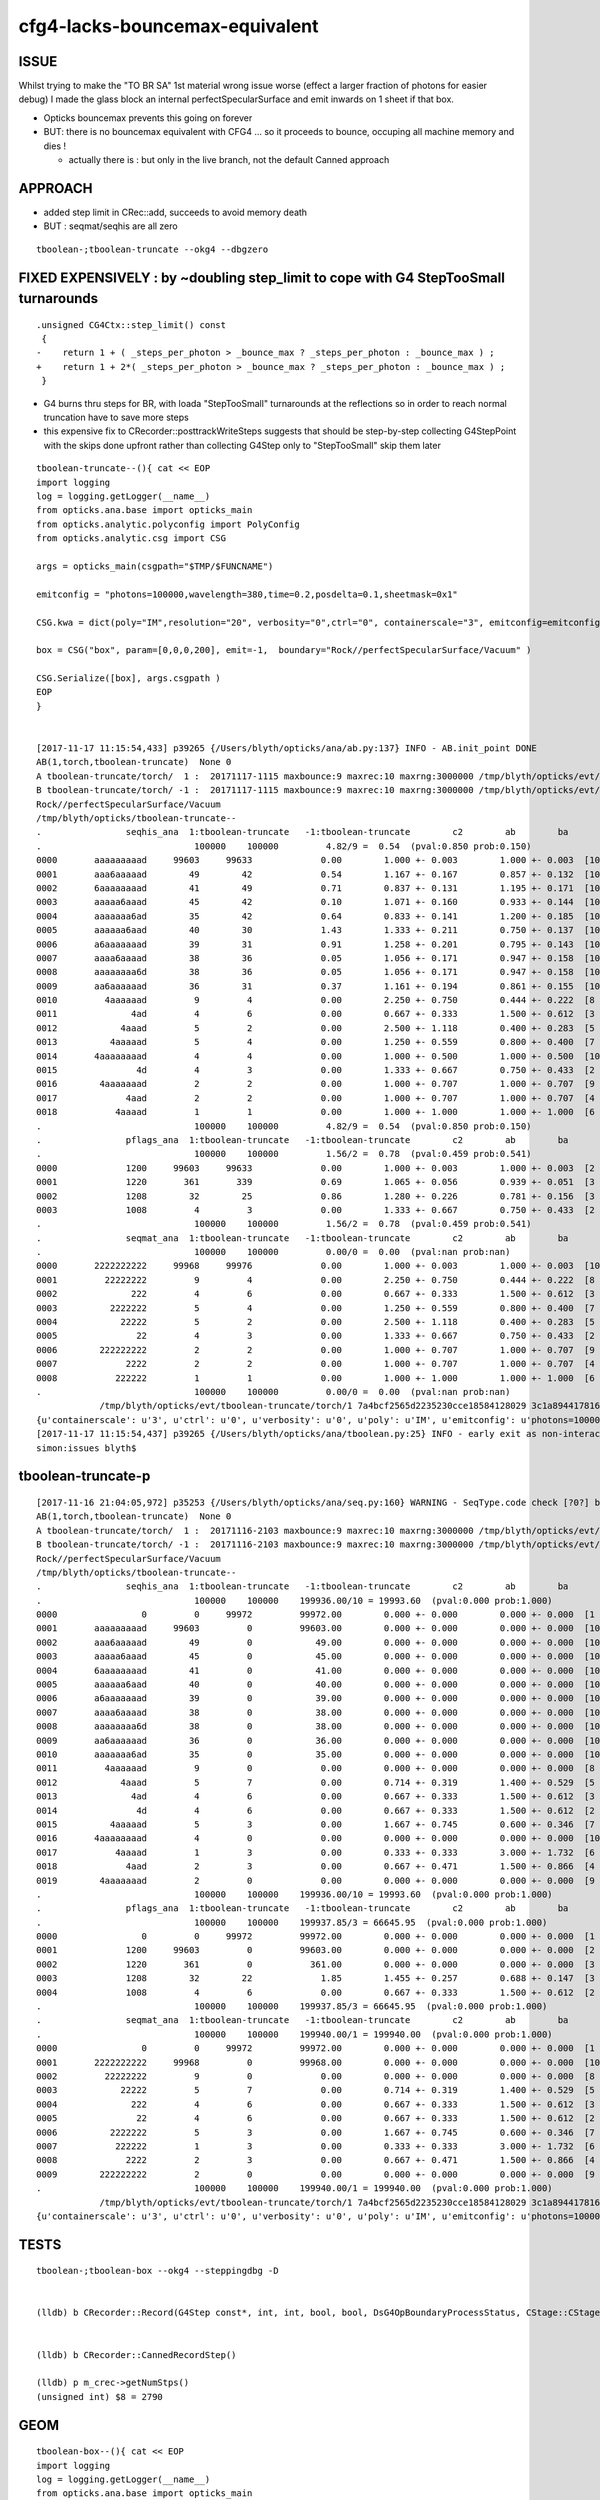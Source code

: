 cfg4-lacks-bouncemax-equivalent
=================================


ISSUE
-------

Whilst trying to make the "TO BR SA"  1st material wrong issue worse (effect a larger fraction of photons for easier debug)
I made the glass block an internal perfectSpecularSurface and emit inwards on 1 sheet if that box. 

* Opticks bouncemax prevents this going on forever

* BUT: there is no bouncemax equivalent with CFG4 ... so it proceeds to bounce, occuping 
  all machine memory and dies ! 

  * actually there is : but only in the live branch, not the default Canned approach 



APPROACH
-----------

* added step limit in CRec::add, succeeds to avoid memory death 
* BUT : seqmat/seqhis are all zero 


::

    tboolean-;tboolean-truncate --okg4 --dbgzero 




FIXED EXPENSIVELY : by ~doubling step_limit to cope with G4 StepTooSmall turnarounds 
------------------------------------------------------------------------------------------

::

    .unsigned CG4Ctx::step_limit() const 
     {
    -    return 1 + ( _steps_per_photon > _bounce_max ? _steps_per_photon : _bounce_max ) ;
    +    return 1 + 2*( _steps_per_photon > _bounce_max ? _steps_per_photon : _bounce_max ) ;
     }
     
 

* G4 burns thru steps for BR, with loada "StepTooSmall" turnarounds at the reflections
  so in order to reach normal truncation have to save more steps 

* this expensive fix to CRecorder::posttrackWriteSteps suggests that should 
  be step-by-step collecting G4StepPoint with the skips done upfront rather than collecting G4Step
  only to "StepTooSmall" skip them later 




::


    tboolean-truncate--(){ cat << EOP 
    import logging
    log = logging.getLogger(__name__)
    from opticks.ana.base import opticks_main
    from opticks.analytic.polyconfig import PolyConfig
    from opticks.analytic.csg import CSG  

    args = opticks_main(csgpath="$TMP/$FUNCNAME")

    emitconfig = "photons=100000,wavelength=380,time=0.2,posdelta=0.1,sheetmask=0x1" 

    CSG.kwa = dict(poly="IM",resolution="20", verbosity="0",ctrl="0", containerscale="3", emitconfig=emitconfig  )

    box = CSG("box", param=[0,0,0,200], emit=-1,  boundary="Rock//perfectSpecularSurface/Vacuum" )

    CSG.Serialize([box], args.csgpath )
    EOP
    }


    [2017-11-17 11:15:54,433] p39265 {/Users/blyth/opticks/ana/ab.py:137} INFO - AB.init_point DONE
    AB(1,torch,tboolean-truncate)  None 0 
    A tboolean-truncate/torch/  1 :  20171117-1115 maxbounce:9 maxrec:10 maxrng:3000000 /tmp/blyth/opticks/evt/tboolean-truncate/torch/1/fdom.npy 
    B tboolean-truncate/torch/ -1 :  20171117-1115 maxbounce:9 maxrec:10 maxrng:3000000 /tmp/blyth/opticks/evt/tboolean-truncate/torch/-1/fdom.npy 
    Rock//perfectSpecularSurface/Vacuum
    /tmp/blyth/opticks/tboolean-truncate--
    .                seqhis_ana  1:tboolean-truncate   -1:tboolean-truncate        c2        ab        ba 
    .                             100000    100000         4.82/9 =  0.54  (pval:0.850 prob:0.150)  
    0000       aaaaaaaaad     99603     99633             0.00        1.000 +- 0.003        1.000 +- 0.003  [10] TO SR SR SR SR SR SR SR SR SR
    0001       aaa6aaaaad        49        42             0.54        1.167 +- 0.167        0.857 +- 0.132  [10] TO SR SR SR SR SR SC SR SR SR
    0002       6aaaaaaaad        41        49             0.71        0.837 +- 0.131        1.195 +- 0.171  [10] TO SR SR SR SR SR SR SR SR SC
    0003       aaaaa6aaad        45        42             0.10        1.071 +- 0.160        0.933 +- 0.144  [10] TO SR SR SR SC SR SR SR SR SR
    0004       aaaaaaa6ad        35        42             0.64        0.833 +- 0.141        1.200 +- 0.185  [10] TO SR SC SR SR SR SR SR SR SR
    0005       aaaaaa6aad        40        30             1.43        1.333 +- 0.211        0.750 +- 0.137  [10] TO SR SR SC SR SR SR SR SR SR
    0006       a6aaaaaaad        39        31             0.91        1.258 +- 0.201        0.795 +- 0.143  [10] TO SR SR SR SR SR SR SR SC SR
    0007       aaaa6aaaad        38        36             0.05        1.056 +- 0.171        0.947 +- 0.158  [10] TO SR SR SR SR SC SR SR SR SR
    0008       aaaaaaaa6d        38        36             0.05        1.056 +- 0.171        0.947 +- 0.158  [10] TO SC SR SR SR SR SR SR SR SR
    0009       aa6aaaaaad        36        31             0.37        1.161 +- 0.194        0.861 +- 0.155  [10] TO SR SR SR SR SR SR SC SR SR
    0010         4aaaaaad         9         4             0.00        2.250 +- 0.750        0.444 +- 0.222  [8 ] TO SR SR SR SR SR SR AB
    0011              4ad         4         6             0.00        0.667 +- 0.333        1.500 +- 0.612  [3 ] TO SR AB
    0012            4aaad         5         2             0.00        2.500 +- 1.118        0.400 +- 0.283  [5 ] TO SR SR SR AB
    0013          4aaaaad         5         4             0.00        1.250 +- 0.559        0.800 +- 0.400  [7 ] TO SR SR SR SR SR AB
    0014       4aaaaaaaad         4         4             0.00        1.000 +- 0.500        1.000 +- 0.500  [10] TO SR SR SR SR SR SR SR SR AB
    0015               4d         4         3             0.00        1.333 +- 0.667        0.750 +- 0.433  [2 ] TO AB
    0016        4aaaaaaad         2         2             0.00        1.000 +- 0.707        1.000 +- 0.707  [9 ] TO SR SR SR SR SR SR SR AB
    0017             4aad         2         2             0.00        1.000 +- 0.707        1.000 +- 0.707  [4 ] TO SR SR AB
    0018           4aaaad         1         1             0.00        1.000 +- 1.000        1.000 +- 1.000  [6 ] TO SR SR SR SR AB
    .                             100000    100000         4.82/9 =  0.54  (pval:0.850 prob:0.150)  
    .                pflags_ana  1:tboolean-truncate   -1:tboolean-truncate        c2        ab        ba 
    .                             100000    100000         1.56/2 =  0.78  (pval:0.459 prob:0.541)  
    0000             1200     99603     99633             0.00        1.000 +- 0.003        1.000 +- 0.003  [2 ] TO|SR
    0001             1220       361       339             0.69        1.065 +- 0.056        0.939 +- 0.051  [3 ] TO|SR|SC
    0002             1208        32        25             0.86        1.280 +- 0.226        0.781 +- 0.156  [3 ] TO|SR|AB
    0003             1008         4         3             0.00        1.333 +- 0.667        0.750 +- 0.433  [2 ] TO|AB
    .                             100000    100000         1.56/2 =  0.78  (pval:0.459 prob:0.541)  
    .                seqmat_ana  1:tboolean-truncate   -1:tboolean-truncate        c2        ab        ba 
    .                             100000    100000         0.00/0 =  0.00  (pval:nan prob:nan)  
    0000       2222222222     99968     99976             0.00        1.000 +- 0.003        1.000 +- 0.003  [10] Vm Vm Vm Vm Vm Vm Vm Vm Vm Vm
    0001         22222222         9         4             0.00        2.250 +- 0.750        0.444 +- 0.222  [8 ] Vm Vm Vm Vm Vm Vm Vm Vm
    0002              222         4         6             0.00        0.667 +- 0.333        1.500 +- 0.612  [3 ] Vm Vm Vm
    0003          2222222         5         4             0.00        1.250 +- 0.559        0.800 +- 0.400  [7 ] Vm Vm Vm Vm Vm Vm Vm
    0004            22222         5         2             0.00        2.500 +- 1.118        0.400 +- 0.283  [5 ] Vm Vm Vm Vm Vm
    0005               22         4         3             0.00        1.333 +- 0.667        0.750 +- 0.433  [2 ] Vm Vm
    0006        222222222         2         2             0.00        1.000 +- 0.707        1.000 +- 0.707  [9 ] Vm Vm Vm Vm Vm Vm Vm Vm Vm
    0007             2222         2         2             0.00        1.000 +- 0.707        1.000 +- 0.707  [4 ] Vm Vm Vm Vm
    0008           222222         1         1             0.00        1.000 +- 1.000        1.000 +- 1.000  [6 ] Vm Vm Vm Vm Vm Vm
    .                             100000    100000         0.00/0 =  0.00  (pval:nan prob:nan)  
                /tmp/blyth/opticks/evt/tboolean-truncate/torch/1 7a4bcf2565d2235230cce18584128029 3c1a894417816154c638f8195e827bdc  100000    -1.0000 INTEROP_MODE 
    {u'containerscale': u'3', u'ctrl': u'0', u'verbosity': u'0', u'poly': u'IM', u'emitconfig': u'photons=100000,wavelength=380,time=0.2,posdelta=0.1,sheetmask=0x1', u'resolution': u'20', u'emit': -1}
    [2017-11-17 11:15:54,437] p39265 {/Users/blyth/opticks/ana/tboolean.py:25} INFO - early exit as non-interactive
    simon:issues blyth$ 




tboolean-truncate-p
---------------------------

::

    [2017-11-16 21:04:05,972] p35253 {/Users/blyth/opticks/ana/seq.py:160} WARNING - SeqType.code check [?0?] bad 1 
    AB(1,torch,tboolean-truncate)  None 0 
    A tboolean-truncate/torch/  1 :  20171116-2103 maxbounce:9 maxrec:10 maxrng:3000000 /tmp/blyth/opticks/evt/tboolean-truncate/torch/1/fdom.npy 
    B tboolean-truncate/torch/ -1 :  20171116-2103 maxbounce:9 maxrec:10 maxrng:3000000 /tmp/blyth/opticks/evt/tboolean-truncate/torch/-1/fdom.npy 
    Rock//perfectSpecularSurface/Vacuum
    /tmp/blyth/opticks/tboolean-truncate--
    .                seqhis_ana  1:tboolean-truncate   -1:tboolean-truncate        c2        ab        ba 
    .                             100000    100000    199936.00/10 = 19993.60  (pval:0.000 prob:1.000)  
    0000                0         0     99972         99972.00        0.000 +- 0.000        0.000 +- 0.000  [1 ] ?0?
    0001       aaaaaaaaad     99603         0         99603.00        0.000 +- 0.000        0.000 +- 0.000  [10] TO SR SR SR SR SR SR SR SR SR
    0002       aaa6aaaaad        49         0            49.00        0.000 +- 0.000        0.000 +- 0.000  [10] TO SR SR SR SR SR SC SR SR SR
    0003       aaaaa6aaad        45         0            45.00        0.000 +- 0.000        0.000 +- 0.000  [10] TO SR SR SR SC SR SR SR SR SR
    0004       6aaaaaaaad        41         0            41.00        0.000 +- 0.000        0.000 +- 0.000  [10] TO SR SR SR SR SR SR SR SR SC
    0005       aaaaaa6aad        40         0            40.00        0.000 +- 0.000        0.000 +- 0.000  [10] TO SR SR SC SR SR SR SR SR SR
    0006       a6aaaaaaad        39         0            39.00        0.000 +- 0.000        0.000 +- 0.000  [10] TO SR SR SR SR SR SR SR SC SR
    0007       aaaa6aaaad        38         0            38.00        0.000 +- 0.000        0.000 +- 0.000  [10] TO SR SR SR SR SC SR SR SR SR
    0008       aaaaaaaa6d        38         0            38.00        0.000 +- 0.000        0.000 +- 0.000  [10] TO SC SR SR SR SR SR SR SR SR
    0009       aa6aaaaaad        36         0            36.00        0.000 +- 0.000        0.000 +- 0.000  [10] TO SR SR SR SR SR SR SC SR SR
    0010       aaaaaaa6ad        35         0            35.00        0.000 +- 0.000        0.000 +- 0.000  [10] TO SR SC SR SR SR SR SR SR SR
    0011         4aaaaaad         9         0             0.00        0.000 +- 0.000        0.000 +- 0.000  [8 ] TO SR SR SR SR SR SR AB
    0012            4aaad         5         7             0.00        0.714 +- 0.319        1.400 +- 0.529  [5 ] TO SR SR SR AB
    0013              4ad         4         6             0.00        0.667 +- 0.333        1.500 +- 0.612  [3 ] TO SR AB
    0014               4d         4         6             0.00        0.667 +- 0.333        1.500 +- 0.612  [2 ] TO AB
    0015          4aaaaad         5         3             0.00        1.667 +- 0.745        0.600 +- 0.346  [7 ] TO SR SR SR SR SR AB
    0016       4aaaaaaaad         4         0             0.00        0.000 +- 0.000        0.000 +- 0.000  [10] TO SR SR SR SR SR SR SR SR AB
    0017           4aaaad         1         3             0.00        0.333 +- 0.333        3.000 +- 1.732  [6 ] TO SR SR SR SR AB
    0018             4aad         2         3             0.00        0.667 +- 0.471        1.500 +- 0.866  [4 ] TO SR SR AB
    0019        4aaaaaaad         2         0             0.00        0.000 +- 0.000        0.000 +- 0.000  [9 ] TO SR SR SR SR SR SR SR AB
    .                             100000    100000    199936.00/10 = 19993.60  (pval:0.000 prob:1.000)  
    .                pflags_ana  1:tboolean-truncate   -1:tboolean-truncate        c2        ab        ba 
    .                             100000    100000    199937.85/3 = 66645.95  (pval:0.000 prob:1.000)  
    0000                0         0     99972         99972.00        0.000 +- 0.000        0.000 +- 0.000  [1 ]
    0001             1200     99603         0         99603.00        0.000 +- 0.000        0.000 +- 0.000  [2 ] TO|SR
    0002             1220       361         0           361.00        0.000 +- 0.000        0.000 +- 0.000  [3 ] TO|SR|SC
    0003             1208        32        22             1.85        1.455 +- 0.257        0.688 +- 0.147  [3 ] TO|SR|AB
    0004             1008         4         6             0.00        0.667 +- 0.333        1.500 +- 0.612  [2 ] TO|AB
    .                             100000    100000    199937.85/3 = 66645.95  (pval:0.000 prob:1.000)  
    .                seqmat_ana  1:tboolean-truncate   -1:tboolean-truncate        c2        ab        ba 
    .                             100000    100000    199940.00/1 = 199940.00  (pval:0.000 prob:1.000)  
    0000                0         0     99972         99972.00        0.000 +- 0.000        0.000 +- 0.000  [1 ] ?0?
    0001       2222222222     99968         0         99968.00        0.000 +- 0.000        0.000 +- 0.000  [10] Vm Vm Vm Vm Vm Vm Vm Vm Vm Vm
    0002         22222222         9         0             0.00        0.000 +- 0.000        0.000 +- 0.000  [8 ] Vm Vm Vm Vm Vm Vm Vm Vm
    0003            22222         5         7             0.00        0.714 +- 0.319        1.400 +- 0.529  [5 ] Vm Vm Vm Vm Vm
    0004              222         4         6             0.00        0.667 +- 0.333        1.500 +- 0.612  [3 ] Vm Vm Vm
    0005               22         4         6             0.00        0.667 +- 0.333        1.500 +- 0.612  [2 ] Vm Vm
    0006          2222222         5         3             0.00        1.667 +- 0.745        0.600 +- 0.346  [7 ] Vm Vm Vm Vm Vm Vm Vm
    0007           222222         1         3             0.00        0.333 +- 0.333        3.000 +- 1.732  [6 ] Vm Vm Vm Vm Vm Vm
    0008             2222         2         3             0.00        0.667 +- 0.471        1.500 +- 0.866  [4 ] Vm Vm Vm Vm
    0009        222222222         2         0             0.00        0.000 +- 0.000        0.000 +- 0.000  [9 ] Vm Vm Vm Vm Vm Vm Vm Vm Vm
    .                             100000    100000    199940.00/1 = 199940.00  (pval:0.000 prob:1.000)  
                /tmp/blyth/opticks/evt/tboolean-truncate/torch/1 7a4bcf2565d2235230cce18584128029 3c1a894417816154c638f8195e827bdc  100000    -1.0000 INTEROP_MODE 
    {u'containerscale': u'3', u'ctrl': u'0', u'verbosity': u'0', u'poly': u'IM', u'emitconfig': u'photons=100000,wavelength=380,time=0.2,posdelta=0.1,sheetmask=0x1', u'








TESTS
--------

::

    tboolean-;tboolean-box --okg4 --steppingdbg -D


    (lldb) b CRecorder::Record(G4Step const*, int, int, bool, bool, DsG4OpBoundaryProcessStatus, CStage::CStage_t) 


    (lldb) b CRecorder::CannedRecordStep()

    (lldb) p m_crec->getNumStps()
    (unsigned int) $8 = 2790




GEOM
------

::

    tboolean-box--(){ cat << EOP 
    import logging
    log = logging.getLogger(__name__)
    from opticks.ana.base import opticks_main
    from opticks.analytic.polyconfig import PolyConfig
    from opticks.analytic.csg import CSG  

    args = opticks_main(csgpath="$TMP/$FUNCNAME")

    emitconfig = "photons=1000,wavelength=380,time=0.2,posdelta=0.1,sheetmask=0x1" 

    CSG.kwa = dict(poly="IM",resolution="20", verbosity="0",ctrl="0", containerscale="3", emitconfig=emitconfig  )

    container = CSG("box", emit=0, boundary='Rock//perfectAbsorbSurface/Vacuum', container="1" )  # no param, container="1" switches on auto-sizing

    box = CSG("box3", param=[300,300,200,0], emit=-1,  boundary="Vacuum//perfectSpecularSurface/GlassSchottF2" )

    CSG.Serialize([container, box], args.csgpath )
    EOP
    }



REVIEW
----------




CFG4::

    210 
    211 void CSteppingAction::UserSteppingAction(const G4Step* step)
    212 {
    213     int step_id = CTrack::StepId(m_track);
    214     bool done = setStep(step, step_id);
    215 
    216     if(done)
    217     {
    218         G4Track* track = step->GetTrack();    // m_track is const qualified
    219         track->SetTrackStatus(fStopAndKill);
    220         // stops tracking when reach truncation as well as absorption
    221     }
    222 }
    223 


    230 bool CSteppingAction::setStep(const G4Step* step, int step_id)
    231 {
    232     bool done = false ;
    233 
    234     m_step = step ;
    235     m_step_id = step_id ;
    236 
    237     if(m_step_id == 0)
    238     {
    239         const G4StepPoint* pre = m_step->GetPreStepPoint() ;
    240         m_step_origin = pre->GetPosition();
    241     }
    242 
    243 
    244     m_track_step_count += 1 ;
    245     m_step_total += 1 ;
    246 
    247     G4TrackStatus track_status = m_track->GetTrackStatus();
    248 
    249     LOG(trace) << "CSteppingAction::setStep"
    250               << " step_total " << m_step_total
    251               << " event_id " << m_event_id
    252               << " track_id " << m_track_id
    253               << " track_step_count " << m_track_step_count
    254               << " step_id " << m_step_id
    255               << " trackStatus " << CTrack::TrackStatusString(track_status)
    256               ;
    257 
    258     if(m_optical)
    259     {
    260         done = collectPhotonStep();
    261     }
    262     else
    263     {
    264         m_steprec->collectStep(step, step_id);
    265    
    266         if(track_status == fStopAndKill)
    267         {
    268             done = true ;
    269             m_steprec->storeStepsCollected(m_event_id, m_track_id, m_pdg_encoding);
    270             m_steprec_store_count = m_steprec->getStoreCount();
    271         }
    272     }
    273 
    274    if(m_step_total % 10000 == 0)
    275        LOG(debug) << "CSA (totals%10k)"
    276                  << " track_total " <<  m_track_total
    277                  << " step_total " <<  m_step_total
    278                  ;
    279 
    280     return done ;



    284 bool CSteppingAction::collectPhotonStep()
    285 {
    286     bool done = false ;
    287 
    288 
    289     CStage::CStage_t stage = CStage::UNKNOWN ;
    290 
    291     if( !m_reemtrack )     // primary photon, ie not downstream from reemission 
    292     {
    293         stage = m_primarystep_count == 0  ? CStage::START : CStage::COLLECT ;
    294         m_primarystep_count++ ;
    295     }
    296     else
    297     {
    298         stage = m_rejoin_count == 0  ? CStage::REJOIN : CStage::RECOLL ;
    299         m_rejoin_count++ ;
    300         // rejoin count is zeroed in setPhotonId, so each remission generation trk will result in REJOIN 
    301     }
    302 
    303 
    304     // TODO: avoid need for these
    305     m_recorder->setPhotonId(m_photon_id);
    306     m_recorder->setEventId(m_event_id);
    307 
    308     int record_max = m_recorder->getRecordMax() ;
    309     bool recording = m_record_id < record_max ||  m_dynamic ;
    310 
    311     if(recording)
    312     {
    313 #ifdef USE_CUSTOM_BOUNDARY
    314         DsG4OpBoundaryProcessStatus boundary_status = GetOpBoundaryProcessStatus() ;
    315 #else
    316         G4OpBoundaryProcessStatus boundary_status = GetOpBoundaryProcessStatus() ;
    317 #endif
    318         done = m_recorder->Record(m_step, m_step_id, m_record_id, m_debug, m_other, boundary_status, stage);
    319 
    320     }
    321     // hmm perhaps the recording restriction is why bouncemax doesnt kick in ? for the infini-bouncers
    322     return done ;
    323 }







bouncemax::

    simon:cfg4 blyth$ opticks-find bouncemax 
    ./ok/ok.bash:    ggv --jpmt --modulo 1000 --bouncemax 0
    ./ok/ok.bash:    ggv --jpmt --modulo 1000 --bouncemax 0
    ./ok/ok.bash:    ggv --make --jpmt --modulo 100 --override 5182 --debugidx 5181 --bouncemax 0 
    ./optixrap/oxrap.bash:ISSUE: restricting bouncemax prevents recsel selection operation
    ./tests/tboolean.bash:  the bouncemax prevents this going on forever, but there is 
    ./tests/tconcentric.bash:    tconcentric-t --bouncemax 15 --recordmax 16 --groupvel --finebndtex $* 
    ./optickscore/OpticksCfg.cc:       m_bouncemax(9),     
    ./optickscore/OpticksCfg.cc:   char bouncemax[128];
    ./optickscore/OpticksCfg.cc:   snprintf(bouncemax,128, 
    ./optickscore/OpticksCfg.cc:"Default %d ", m_bouncemax);
    ./optickscore/OpticksCfg.cc:       ("bouncemax,b",  boost::program_options::value<int>(&m_bouncemax), bouncemax );
    ./optickscore/OpticksCfg.cc:   // keeping bouncemax one less than recordmax is advantageous 
    ./optickscore/OpticksCfg.cc:    return m_bouncemax ; 
    ./optickscore/OpticksCfg.hh:     int         m_bouncemax ; 
    ./ana/debug/genstep_sequence_material_mismatch.py:    ggv --torchconfig "zenith_azimuth:0,0.31,0,1" --bouncemax 1
    simon:opticks blyth$ 

    simon:opticks blyth$ opticks-find getBounceMax
    ./cfg4/CRecorder.cc:    m_bounce_max = m_evt->getBounceMax();
    ./optickscore/Opticks.cc:    unsigned int bounce_max = getBounceMax() ;
    ./optickscore/Opticks.cc:unsigned Opticks::getBounceMax() {   return m_cfg->getBounceMax(); }
    ./optickscore/OpticksCfg.cc:int OpticksCfg<Listener>::getBounceMax()
    ./optickscore/OpticksEvent.cc:unsigned int OpticksEvent::getBounceMax()
    ./optixrap/OPropagator.cc:    m_context[ "bounce_max" ]->setUint( m_ok->getBounceMax() );
    ./optickscore/Opticks.hh:       unsigned getBounceMax();
    ./optickscore/OpticksCfg.hh:     int          getBounceMax(); 
    ./optickscore/OpticksEvent.hh:       unsigned int getBounceMax();
    simon:opticks blyth$ 


::

     354 void CRecorder::initEvent(OpticksEvent* evt)
     355 {
     356     setEvent(evt);
     357 
     358     m_c4.u = 0u ;
     359 
     360     m_record_max = m_evt->getNumPhotons();   // from the genstep summation
     361     m_bounce_max = m_evt->getBounceMax();
     362 


Huh, looks like there is bounce truncate ?::

     836 #ifdef USE_CUSTOM_BOUNDARY
     837 bool CRecorder::RecordStepPoint(const G4StepPoint* point, unsigned int flag, unsigned int material, DsG4OpBoundaryProcessStatus boundary_status, const char* label)
     838 #else
     839 bool CRecorder::RecordStepPoint(const G4StepPoint* point, unsigned int flag, unsigned int material, G4OpBoundaryProcessStatus boundary_status, const char* label)
     840 #endif
     841 {
     842     // see notes/issues/geant4_opticks_integration/tconcentric_pflags_mismatch_from_truncation_handling.rst
     843     //
     844     // NB this is used by both the live and non-live "canned" modes of recording 
     845     //
     846     // Formerly at truncation, rerunning this overwrote "the top slot" 
     847     // of seqhis,seqmat bitfields (which are persisted in photon buffer)
     848     // and the record buffer. 
     849     // As that is different from Opticks behaviour for the record buffer
     850     // where truncation is truncation, a HARD_TRUNCATION has been adopted.
     ...
     933 
     934     RecordStepPoint(slot, point, flag, material, label);
     935 
     936     double time = point->GetGlobalTime();
     937 
     938 
     939     if(m_debug || m_other) Collect(point, flag, material, boundary_status, m_mskhis, m_seqhis, m_seqmat, time);
     940 
     941     m_slot += 1 ;    // m_slot is incremented regardless of truncation, only local *slot* is constrained to recording range
     942 
     943     m_bounce_truncate = m_slot > m_bounce_max  ;
     944     if(m_bounce_truncate) m_step_action |= BOUNCE_TRUNCATE ;
     945 
     946 
     947     bool done = m_bounce_truncate || m_record_truncate || absorb || miss ;
     948 
     949     if(done && m_dynamic)
     950     {
     951         m_records->add(m_dynamic_records);
     952     }
     953 
     954     return done ;   
     955 }

